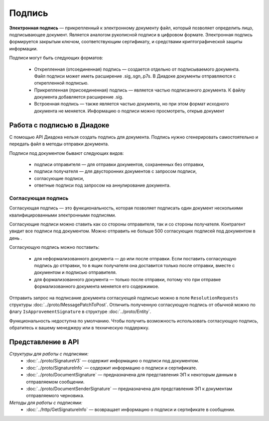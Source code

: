 Подпись
=======

**Электронная подпись** — прикрепленный к электронному документу файл, который позволяет определить лицо, подписывающее документ. Является аналогом рукописной подписи в цифровом формате. Электронная подпись формируется закрытым ключом, соответствующим сертификату, и средствами криптографической защиты информации.

Подписи могут быть следующих форматов:

	- Открепленная (отсоединенная) подпись — создается отдельно от подписываемого документа. Файл подписи может иметь расширение .sig,.sgn,.p7s. В Диадоке документы отправляются с открепленной подписью.
	- Прикрепленная (присоединенная) подпись — является частью подписанного документа. К файлу документа добавляется расширение .sig.
	- Встроенная подпись — также является частью документа, но при этом формат исходного документа не меняется. Информацию о подписи можно просмотреть, открыв документ

Работа с подписью в Диадоке
---------------------------

С помощью API Диадока нельзя создать подпись для документа. Подпись нужно сгенерировать самостоятельно и передать файл в методы отправки документа.

Подписи под документом бывают следующих видов:

	- подписи отправителя — для отправки документов, сохраненных без отправки,
	- подписи получателя — для двусторонних документов с запросом подписи,
	- согласующие подписи,
	- ответные подписи под запросом на аннулирование документа.

Согласующая подпись
~~~~~~~~~~~~~~~~~~~

Согласующая подпись — это функциональность, которая позволяет подписать один документ несколькими квалифицированными электронными подписями.

Согласующие подписи можно ставить как со стороны отправителя, так и со стороны получателя. Контрагент увидит все подписи под документом. Можно отправить не больше 500 согласующих подписей под документом в день .

Согласующую подпись можно поставить:

	- для неформализованного документа — до или после отправки. Если поставить согласующую подпись до отправки, то в ящик получателя она доставится только после отправки, вместе с документом и подписью отправителя.
	- для формализованного документа — только после отправки, потому что при отправке формализованного документа меняется его содержимое.

Отправить запрос на подписание документа согласующей подписью можно в поле ``ResolutionRequests`` структуры :doc:`../proto/MessagePatchToPost`. Отличить полученную согласующую подпись от обычной можно по флагу ``IsApprovementSignature`` в структуре :doc:`../proto/Entity`.

Функциональность недоступна по умолчанию. Чтобы получить возможность использовать согласующую подпись, обратитесь к вашему менеджеру или в техническую поддержку.

Представление в API
-------------------
*Структуры для работы с подписями:*
 - :doc:`../proto/SignatureV3` — содержит информацию о подписи под документом.
 - :doc:`../proto/SignatureInfo` — содержит информацию о подписи и сертификате.
 - :doc:`../proto/DocumentSignature` —  предназначена для представления ЭП к некоторым данным в отправляемом сообщении.
 - :doc:`../proto/DocumentSenderSignature` — предназначена для представления ЭП к документам отправляемого черновика.

*Методы для работы с подписями:*
 - :doc:`../http/GetSignatureInfo` — возвращает информацию о подписи и сертификате в сообщении.

